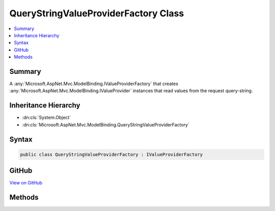 

QueryStringValueProviderFactory Class
=====================================



.. contents:: 
   :local:



Summary
-------

A :any:`Microsoft.AspNet.Mvc.ModelBinding.IValueProviderFactory` that creates :any:`Microsoft.AspNet.Mvc.ModelBinding.IValueProvider` instances that
read values from the request query-string.





Inheritance Hierarchy
---------------------


* :dn:cls:`System.Object`
* :dn:cls:`Microsoft.AspNet.Mvc.ModelBinding.QueryStringValueProviderFactory`








Syntax
------

.. code-block:: csharp

   public class QueryStringValueProviderFactory : IValueProviderFactory





GitHub
------

`View on GitHub <https://github.com/aspnet/apidocs/blob/master/aspnet/mvc/src/Microsoft.AspNet.Mvc.Core/ModelBinding/QueryStringValueProviderFactory.cs>`_





.. dn:class:: Microsoft.AspNet.Mvc.ModelBinding.QueryStringValueProviderFactory

Methods
-------

.. dn:class:: Microsoft.AspNet.Mvc.ModelBinding.QueryStringValueProviderFactory
    :noindex:
    :hidden:

    
    .. dn:method:: Microsoft.AspNet.Mvc.ModelBinding.QueryStringValueProviderFactory.GetValueProviderAsync(Microsoft.AspNet.Mvc.ModelBinding.ValueProviderFactoryContext)
    
        
        
        
        :type context: Microsoft.AspNet.Mvc.ModelBinding.ValueProviderFactoryContext
        :rtype: System.Threading.Tasks.Task{Microsoft.AspNet.Mvc.ModelBinding.IValueProvider}
    
        
        .. code-block:: csharp
    
           public Task<IValueProvider> GetValueProviderAsync(ValueProviderFactoryContext context)
    


